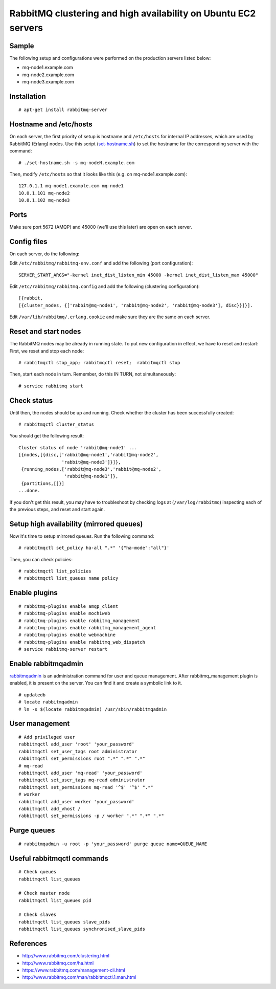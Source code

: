 RabbitMQ clustering and high availability on Ubuntu EC2 servers
===============================================================

.. highlight:: shell-session

Sample
------
The following setup and configurations were performed on the production servers listed below:

* mq-node1.example.com
* mq-node2.example.com
* mq-node3.example.com

Installation
------------

::

    # apt-get install rabbitmq-server

Hostname and /etc/hosts
-----------------------

On each server, the first priority of setup is hostname and ``/etc/hosts`` for internal IP addresses, which are used by RabbitMQ (Erlang) nodes. Use this script (`set-hostname.sh <https://gist.github.com/shichao-an/7c43e22c21c666f384ef>`_) to set the hostname for the corresponding server with the command:

.. highlight:: text

::

    # ./set-hostname.sh -s mq-nodeN.example.com

Then, modify ``/etc/hosts`` so that it looks like this (e.g. on mq-node1.example.com):

::

    127.0.1.1 mq-node1.example.com mq-node1
    10.0.1.101 mq-node2
    10.0.1.102 mq-node3

Ports
-----

Make sure port 5672 (AMQP) and 45000 (we'll use this later) are open on each server.

Config files
------------

On each server, do the following:

Edit ``/etc/rabbitmq/rabbitmq-env.conf`` and add the following (port configuration):

::

    SERVER_START_ARGS="-kernel inet_dist_listen_min 45000 -kernel inet_dist_listen_max 45000"

Edit ``/etc/rabbitmq/rabbitmq.config`` and add the following (clustering configuration):

::

    [{rabbit,
    [{cluster_nodes, {['rabbit@mq-node1', 'rabbit@mq-node2', 'rabbit@mq-node3'], disc}}]}].

Edit ``/var/lib/rabbitmq/.erlang.cookie`` and make sure they are the same on each server.

Reset and start nodes
---------------------

The RabbitMQ nodes may be already in running state. To put new configuration in effect, we have to reset and restart:
First, we reset and stop each node:

.. highlight:: shell-session

::

    # rabbitmqctl stop_app; rabbitmqctl reset;  rabbitmqctl stop

Then, start each node in turn. Remember, do this IN TURN, not simultaneously:

::

    # service rabbitmq start

Check status
------------

Until then, the nodes should be up and running. Check whether the cluster has been successfully created:

::

    # rabbitmqctl cluster_status

You should get the following result:

.. highlight:: text

::

    Cluster status of node 'rabbit@mq-node1' ...
    [{nodes,[{disc,['rabbit@mq-node1','rabbit@mq-node2',
                    'rabbit@mq-node3']}]},
     {running_nodes,['rabbit@mq-node3','rabbit@mq-node2',
                     'rabbit@mq-node1']},
     {partitions,[]}]
    ...done.
 
If you don't get this result, you may have to troubleshoot by checking logs at (``/var/log/rabbitmq``) inspecting each of the previous steps, and reset and start again.

Setup high availability (mirrored queues)
-----------------------------------------

Now it's time to setup mirrored queues. Run the following command:

.. highlight:: shell-session

::

    # rabbitmqctl set_policy ha-all ".*" '{"ha-mode":"all"}'

Then, you can check policies:

::

    # rabbitmqctl list_policies
    # rabbitmqctl list_queues name policy

Enable plugins
--------------

::

    # rabbitmq-plugins enable amqp_client
    # rabbitmq-plugins enable mochiweb
    # rabbitmq-plugins enable rabbitmq_management
    # rabbitmq-plugins enable rabbitmq_management_agent
    # rabbitmq-plugins enable webmachine
    # rabbitmq-plugins enable rabbitmq_web_dispatch
    # service rabbitmq-server restart

Enable rabbitmqadmin
--------------------

`rabbitmqadmin <https://www.rabbitmq.com/management-cli.html>`_ is an administration command for user and queue management. After rabbitmq_management plugin is enabled, it is present on the server. You can find it and create a symbolic link to it.

::

    # updatedb
    # locate rabbitmqadmin
    # ln -s $(locate rabbitmqadmin) /usr/sbin/rabbitmqadmin

User management
---------------

.. highlight:: shell

::

    # Add privileged user
    rabbitmqctl add_user 'root' 'your_password'
    rabbitmqctl set_user_tags root administrator
    rabbitmqctl set_permissions root ".*" ".*" ".*"
    # mq-read
    rabbitmqctl add_user 'mq-read' 'your_password'
    rabbitmqctl set_user_tags mq-read administrator
    rabbitmqctl set_permissions mq-read '^$' '^$' ".*"
    # worker
    rabbitmqctl add_user worker 'your_password'
    rabbitmqctl add_vhost /
    rabbitmqctl set_permissions -p / worker ".*" ".*" ".*"


Purge queues
------------

.. highlight:: shell-session

::

    # rabbitmqadmin -u root -p 'your_password' purge queue name=QUEUE_NAME


Useful rabbitmqctl commands
---------------------------

.. highlight:: shell

::

    # Check queues
    rabbitmqctl list_queues
     
    # Check master node
    rabbitmqctl list_queues pid
     
    # Check slaves
    rabbitmqctl list_queues slave_pids
    rabbitmqctl list_queues synchronised_slave_pids

References
----------

* http://www.rabbitmq.com/clustering.html
* http://www.rabbitmq.com/ha.html
* https://www.rabbitmq.com/management-cli.html
* http://www.rabbitmq.com/man/rabbitmqctl.1.man.html


.. author:: default
.. categories:: none
.. tags:: AWS,Ubuntu,RabbitMQ
.. comments::

